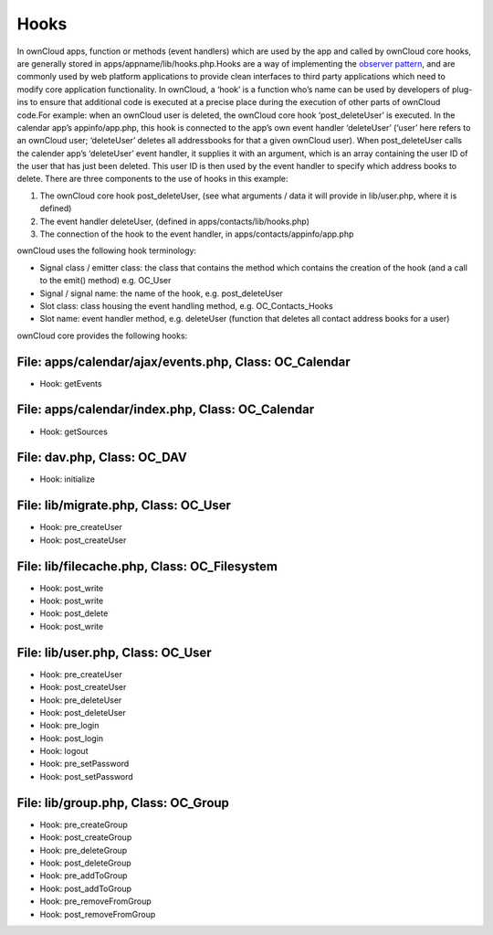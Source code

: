 Hooks
=====

In ownCloud apps, function or methods (event handlers) which are used by the app and called by ownCloud core hooks, are generally stored in apps/appname/lib/hooks.php.Hooks are a way of implementing the `observer pattern`_, and are commonly used by web platform applications to provide clean interfaces to third party applications which need to modify core application functionality. In ownCloud, a ‘hook’ is a function who’s name can be used by developers of plug-ins to ensure that additional code is executed at a precise place during the execution of other parts of ownCloud code.For example: when an ownCloud user is deleted, the ownCloud core hook ‘post_deleteUser’ is executed. In the calendar app’s appinfo/app.php, this hook is connected to the app’s own event handler ‘deleteUser’ (‘user’ here refers to an ownCloud user; ‘deleteUser’ deletes all addressbooks for that a given ownCloud user). When post_deleteUser calls the calender app’s ‘deleteUser’  event handler, it supplies it with an argument, which is an array containing the user ID of the user that has just been deleted. This user ID is then used by the event handler to specify which address books to delete. There are three components to the use of hooks in this example:

#. The ownCloud core hook post_deleteUser, (see what arguments / data it will provide in lib/user.php, where it is defined)
#. The event handler deleteUser, (defined in apps/contacts/lib/hooks.php)
#. The connection of the hook to the event handler, in apps/contacts/appinfo/app.php

ownCloud uses the following hook terminology:

* Signal class  / emitter class: the class that contains the method which contains the creation of the hook (and a call to the emit() method) e.g. OC_User
* Signal  / signal name: the name of the hook, e.g. post_deleteUser
* Slot class: class housing the event handling method, e.g. OC_Contacts_Hooks
* Slot name: event handler method, e.g. deleteUser (function that deletes all contact address books for a user)

ownCloud core provides the following hooks:

File: apps/calendar/ajax/events.php, Class: OC_Calendar
~~~~~~~~~~~~~~~~~~~~~~~~~~~~~~~~~~~~~~~~~~~~~~~~~~~~~~~

* Hook: getEvents

File: apps/calendar/index.php, Class: OC_Calendar
~~~~~~~~~~~~~~~~~~~~~~~~~~~~~~~~~~~~~~~~~~~~~~~~~

* Hook: getSources

File: dav.php, Class: OC_DAV
~~~~~~~~~~~~~~~~~~~~~~~~~~~~

* Hook: initialize

File: lib/migrate.php, Class: OC_User
~~~~~~~~~~~~~~~~~~~~~~~~~~~~~~~~~~~~~

* Hook: pre_createUser
* Hook: post_createUser

File: lib/filecache.php, Class: OC_Filesystem
~~~~~~~~~~~~~~~~~~~~~~~~~~~~~~~~~~~~~~~~~~~~~

* Hook: post_write
* Hook: post_write
* Hook: post_delete
* Hook: post_write

File: lib/user.php, Class: OC_User
~~~~~~~~~~~~~~~~~~~~~~~~~~~~~~~~~~

* Hook: pre_createUser
* Hook: post_createUser
* Hook: pre_deleteUser
* Hook: post_deleteUser
* Hook: pre_login
* Hook: post_login
* Hook: logout
* Hook: pre_setPassword
* Hook: post_setPassword

File: lib/group.php, Class: OC_Group
~~~~~~~~~~~~~~~~~~~~~~~~~~~~~~~~~~~~

* Hook: pre_createGroup
* Hook: post_createGroup
* Hook: pre_deleteGroup
* Hook: post_deleteGroup
* Hook: pre_addToGroup
* Hook: post_addToGroup
* Hook: pre_removeFromGroup
* Hook: post_removeFromGroup

.. _observer pattern: https://en.wikipedia.org/wiki/Observer_pattern
